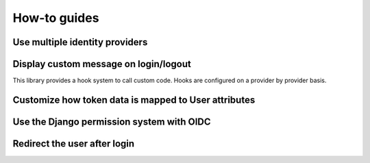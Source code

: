 How-to guides
=============

Use multiple identity providers
-------------------------------

Display custom message on login/logout
--------------------------------------

This library provides a hook system to call custom code. Hooks are configured on a provider by provider basis.





Customize how token data is mapped to User attributes
-----------------------------------------------------

Use the Django permission system with OIDC
------------------------------------------

Redirect the user after login
------------------------------
